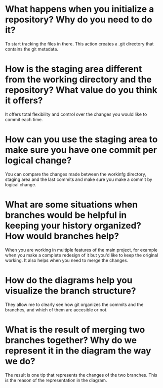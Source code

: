 
* What happens when you initialize a repository? Why do you need to do it?
To start tracking the files in there. This action creates a .git directory that
contains the git metadata.

* How is the staging area different from the working directory and the repository? What value do you think it offers?
It offers total flexibility and control over the changes you would like to
commit each time.

* How can you use the staging area to make sure you have one commit per logical change?
You can compare the changes made between the workinfg directory, staging area
and the last commits and make sure you make a commit by logical change.
* What are some situations when branches would be helpful in keeping your history organized? How would branches help?
When you are working in multiple features of the main project, for example
when you make a complete redesign of it but you'd like to keep the original
working. It also helps when you need to merge the changes.
* How do the diagrams help you visualize the branch structure?
They allow me to clearly see how git organizes the commits and the branches,
and which of them are accesible or not.

* What is the result of merging two branches together? Why do we represent it in the diagram the way we do?
The result is one tip that represents the changes of the two branches. This is
the reason of the representation in the diagram.
